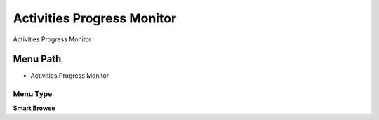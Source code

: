 
.. _functional-guide/menu/menu-activities-progress-monitor:

===========================
Activities Progress Monitor
===========================

Activities Progress Monitor

Menu Path
=========


* Activities Progress Monitor

Menu Type
---------
\ **Smart Browse**\ 

